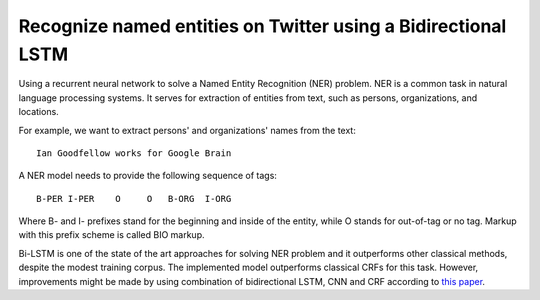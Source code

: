 Recognize named entities on Twitter using a Bidirectional LSTM
--------------------------------------------------------------

Using a recurrent neural network to solve a Named Entity Recognition (NER) problem.
NER is a common task in natural language processing systems. It serves for extraction
of entities from text, such as persons, organizations, and locations.

For example, we want to extract persons' and organizations' names from the text:

::

    Ian Goodfellow works for Google Brain

A NER model needs to provide the following sequence of tags:

::

    B-PER I-PER    O     O   B-ORG  I-ORG

Where B- and I- prefixes stand for the beginning and inside of the entity, while O stands
for out-of-tag or no tag. Markup with this prefix scheme is called BIO markup.

Bi-LSTM is one of the state of the art approaches for solving NER problem and it
outperforms other classical methods, despite the modest training corpus. The
implemented model outperforms classical CRFs for this task. However, improvements
might be made by using combination of bidirectional LSTM, CNN and CRF according to
`this paper <https://arxiv.org/abs/1603.01354>`_.